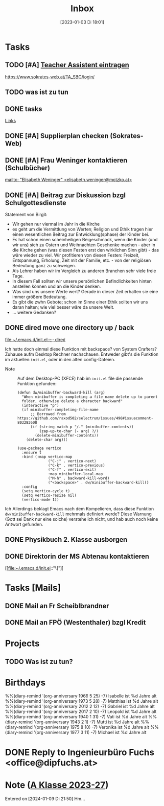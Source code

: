 #+title:      Inbox
#+date:       [2023-01-03 Di 18:01]
#+filetags:   :Project:
#+identifier: 20230103T180136
#+CATEGORY: inbox
#+STARTUP: showall

* Tasks
:PROPERTIES:
:CATEGORY: Tasks
:END:
** TODO [#A] [[https://www.sokrates-web.at/TA_SBG/login/][Teacher Assistent eintragen]]
https://www.sokrates-web.at/TA_SBG/login/

** TODO was ist zu tun
:PROPERTIES:
:CAPTURED: [2024-01-09 Di 22:00]
:END:

** DONE tasks
CLOSED: [2024-01-22 Mo 08:26] DEADLINE: <2024-01-21 So 17:04>
:PROPERTIES:
:CAPTURED: [2024-01-21 So 17:04]
:END:
:LOGBOOK:
- State "DONE"       from "TODO"       [2024-01-22 Mo 08:26]
:END:
[[denote:20240120T220015][Links]]

** DONE [#A] Supplierplan checken (Sokrates-Web)
CLOSED: [2024-02-18 So 22:39] DEADLINE: <2024-02-18 So 21:00>
:PROPERTIES:
:CAPTURED: [2024-02-18 So 00:01]
:END:
:LOGBOOK:
- State "DONE"       from "TODO"       [2024-02-18 So 22:39]
:END:

** DONE [#A] Frau Weninger kontaktieren (Schulbücher)
CLOSED: [2024-02-20 Di 07:45] DEADLINE: <2024-02-19 Mo 10:25>
:PROPERTIES:
:CAPTURED: [2024-02-19 Mo 08:50]
:END:
:LOGBOOK:
- State "DONE"       from "TODO"       [2024-02-20 Di 07:45]
:END:
[[mailto: "Elisabeth Weninger" <elisabeth.weninger@motzko.at>]]

** DONE [#A] Beitrag zur Diskussion bzgl Schulgottesdienste
CLOSED: [2024-04-09 Di 09:34] DEADLINE: <2024-04-09 Di 16:00>
:PROPERTIES:
:CAPTURED: [2024-03-22 Fr 10:12]
:END:
:LOGBOOK:
- State "DONE"       from "TODO"       [2024-04-09 Di 09:34]
:END:
Statement von Birgit:
- Wir gehen nur viermal im Jahr in die Kirche
- es geht um die Vermittlung von Werten; Religion und Ethik tragen hier einen wesentlichen Beitrag zur Entwicklung(sphase) der Kinder bei.
- Es hat schon einen scheinheiligen Beigeschmack, wenn die Kinder (und wir uns) sich zu Ostern und Weihnachten Geschenke machen - aber in die Kirche gehen (was diesen Festen erst den wirklichen Sinn gibt) - das wäre wieder zu viel. Wir profitieren von diesen Festen: Freizeit, Entspannung, Erholung, Zeit mit der Familie, etc. - von der religiösen Bedeutung ganz zu schweigen.
- Als Lehrer haben wir im Vergleich zu anderen Branchen sehr viele freie Tage.
- In diesem Fall sollten wir unsere persönlichen Befindlichkeiten hinten anstellen können und an die Kinder denken.
- Was sind uns unsere Werte wert? Gerade in dieser Zeit erhalten sie eine immer größere Bedeutung.
- Es gibt die zwhn Gebote; schon im Sinne einer Ethik sollten wir uns daran halten; wie viel besser wäre da unsere Welt.
- ... weitere Gedanken?

** DONE dired move one directory up / back 
CLOSED: [2024-04-09 Di 08:47] DEADLINE: <2024-04-08 Mo 20:00>
:PROPERTIES:
:CAPTURED: [2024-04-08 Mo 09:45]
:END:
:LOGBOOK:
- State "DONE"       from "TODO"       [2024-04-09 Di 08:47]
:END:
[[file:~/.emacs.d/init.el::;;; dired]]

Ich hatte doch einmal diese Funktion mit backspace? von System Crafters? Zuhause aufm Desktop Rechner nachschauen. Entweder gibt's die Funktion im aktuellen ~init.el~, oder in den alten config-Dateien.

- Note :: Auf dem Desktop-PC (XFCE) hab im ~init.el~ file die passende Funktion gefunden:

  #+begin_src elisp
    (defun dw/minibuffer-backward-kill (arg)
      "When minibuffer is completing a file name delete up to parent
      folder, otherwise delete a character backward"
      (interactive "p")
      (if minibuffer-completing-file-name
          ;; Borrowed from https://github.com/raxod502/selectrum/issues/498#issuecomment-803283608
          (if (string-match-p "/." (minibuffer-contents))
              (zap-up-to-char (- arg) ?/)
            (delete-minibuffer-contents))
        (delete-char arg)))

    (use-package vertico
      :ensure t
      :bind (:map vertico-map
                  ("C-j" . vertico-next)
                  ("C-k" . vertico-previous)
                  ("C-f" . vertico-exit)
                  :map minibuffer-local-map
                  ("M-h" . backward-kill-word)
                  ("<backspace>" . dw/minibuffer-backward-kill))
      :config
      (setq vertico-cycle t)
      (setq vertico-resize nil)
      (vertico-mode 1))
  #+end_src
Ich
Allerdings beklagt Emacs nach dem Kompelieren, dass diese Funktion ~dw/minibuffer-backward-kill~ mehrmals definiert werde? Diese Warnung (Gott sei Dank nur eine solche) verstehe ich nicht, und hab auch noch keine Antwort gefunden.

** DONE Physikbuch 2. Klasse ausborgen
CLOSED: [2024-05-01 Mi 23:08] DEADLINE: <2024-04-29 Mo 12:00>
:PROPERTIES:
:CAPTURED: [2024-04-28 So 16:34]
:END:
:LOGBOOK:
- State "DONE"       from "TODO"       [2024-05-01 Mi 23:08]
:END:

** DONE Direktorin der MS Abtenau kontaktieren
CLOSED: [2024-05-08 Mi 08:58] DEADLINE: <2024-05-08 Mi 09:00>
:PROPERTIES:
:CAPTURED: [2024-05-07 Di 22:14]
:END:
:LOGBOOK:
- State "DONE"       from "TODO"       [2024-05-08 Mi 08:58]
:END:
[[file:~/.emacs.d/init.el::"\]"]]

* Tasks [Mails]
:PROPERTIES:
:CATEGORY: TODO Mails
:END:

** DONE Mail an Fr Scheiblbrandner
CLOSED: [2024-01-16 Di 22:06] DEADLINE: <2024-01-16 Di 12:00>
:PROPERTIES:
:CAPTURED: [2024-01-15 Mo 23:08]
:END:
:LOGBOOK:
- State "DONE"       from "TODO"       [2024-01-16 Di 22:06]
:END:

** DONE Mail an FPÖ (Westenthaler) bzgl Kredit
CLOSED: [2024-01-16 Di 22:06] DEADLINE: <2024-01-16 Di 20:00>
:PROPERTIES:
:CAPTURED: [2024-01-15 Mo 23:05]
:END:
:LOGBOOK:
- State "DONE"       from "TODO"       [2024-01-16 Di 22:06]
:END:

* Projects
:PROPERTIES:
:CATEGORY: Projects
:END:

** TODO Was ist zu tun?

* Birthdays
:PROPERTIES:
:CATEGORY: Ann
:END:
%%(diary-remind '(org-anniversary 1969  5 25) -7) Isabelle ist %d Jahre alt
%%(diary-remind '(org-anniversary 1973  5 28) -7) Matthias ist %d Jahre alt
%%(diary-remind '(org-anniversary 2012  2 12) -7) Gabriel ist %d Jahre alt
%%(diary-remind '(org-anniversary 2017  2 10) -7) Leopold ist %d Jahre alt
%%(diary-remind '(org-anniversary 1940  1 31) -7) Vati ist %d Jahre alt
%%(diary-remind '(org-anniversary 1943  2 1) -7) Mutti ist %d Jahre alt
%%(diary-remind '(org-anniversary 1975  8 10) -7) Veronika ist %d Jahre alt
%%(diary-remind '(org-anniversary 1977  3 11) -7) Michael ist %d Jahre alt


* DONE Reply to Ingenieurbüro Fuchs <office@dipfuchs.at>
CLOSED: [2024-01-08 Mo 08:15] DEADLINE: <2024-01-06 Sa 20:00>
:PROPERTIES:
:CAPTURED: [2024-01-05 Fr 19:12]
:THREAD: [[gnus:INBOX#90c6edeb-be02-4a0d-bf92-3cc6eea3f118@dipfuchs.at]]
:TOPIC: Fwd: Weinbestellung
:NOTES: text...
:END:
:LOGBOOK:
- State "DONE"       from "TODO"       [2024-01-08 Mo 08:15]
:END:

* Note ([[denote:20230708T143857][A Klasse 2023-27]])
Entered on [2024-01-09 Di 21:50]
Hm...
